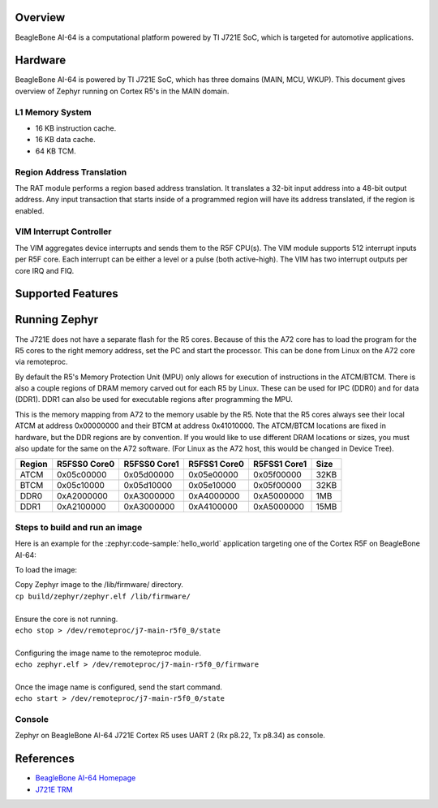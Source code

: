 .. zephyr:board:: beaglebone_ai64

Overview
********

BeagleBone AI-64 is a computational platform powered by TI J721E SoC, which is
targeted for automotive applications.

Hardware
********

BeagleBone AI-64 is powered by TI J721E SoC, which has three domains (MAIN,
MCU, WKUP). This document gives overview of Zephyr running on Cortex R5's
in the MAIN domain.

L1 Memory System
----------------

* 16 KB instruction cache.
* 16 KB data cache.
* 64 KB TCM.

Region Address Translation
--------------------------

The RAT module performs a region based address translation. It translates a
32-bit input address into a 48-bit output address. Any input transaction that
starts inside of a programmed region will have its address translated, if the
region is enabled.

VIM Interrupt Controller
------------------------

The VIM aggregates device interrupts and sends them to the R5F CPU(s). The VIM
module supports 512 interrupt inputs per R5F core. Each interrupt can be either
a level or a pulse (both active-high). The VIM has two interrupt outputs per core
IRQ and FIQ.

Supported Features
******************

.. zephyr:board-supported-hw::

Running Zephyr
**************

The J721E does not have a separate flash for the R5 cores. Because of this
the A72 core has to load the program for the R5 cores to the right memory
address, set the PC and start the processor.
This can be done from Linux on the A72 core via remoteproc.

By default the R5's Memory Protection Unit (MPU) only allows for execution of
instructions in the ATCM/BTCM. There is also a couple regions of DRAM memory
carved out for each R5 by Linux. These can be used for IPC (DDR0) and for
data (DDR1). DDR1 can also be used for executable regions after programming
the MPU.

This is the memory mapping from A72 to the memory usable by the R5. Note that
the R5 cores always see their local ATCM at address 0x00000000 and their BTCM
at address 0x41010000. The ATCM/BTCM locations are fixed in hardware, but the
DDR regions are by convention. If you would like to use different DRAM
locations or sizes, you must also update for the same on the A72 software.
(For Linux as the A72 host, this would be changed in Device Tree).

+------------+--------------+--------------+--------------+--------------+--------+
| Region     | R5FSS0 Core0 | R5FSS0 Core1 | R5FSS1 Core0 | R5FSS1 Core1 | Size   |
+============+==============+==============+==============+==============+========+
| ATCM       | 0x05c00000   | 0x05d00000   | 0x05e00000   | 0x05f00000   | 32KB   |
+------------+--------------+--------------+--------------+--------------+--------+
| BTCM       | 0x05c10000   | 0x05d10000   | 0x05e10000   | 0x05f00000   | 32KB   |
+------------+--------------+--------------+--------------+--------------+--------+
| DDR0       | 0xA2000000   | 0xA3000000   | 0xA4000000   | 0xA5000000   | 1MB    |
+------------+--------------+--------------+--------------+--------------+--------+
| DDR1       | 0xA2100000   | 0xA3000000   | 0xA4100000   | 0xA5000000   | 15MB   |
+------------+--------------+--------------+--------------+--------------+--------+

Steps to build and run an image
-------------------------------

Here is an example for the :zephyr:code-sample:`hello_world` application
targeting one of the Cortex R5F on BeagleBone AI-64:

.. zephyr-app-commands::
   :zephyr-app: samples/hello_world
   :board: beaglebone_ai64/j721e/main_r5f0_0
   :goals: build

To load the image:

| Copy Zephyr image to the /lib/firmware/ directory.
| ``cp build/zephyr/zephyr.elf /lib/firmware/``
|
| Ensure the core is not running.
| ``echo stop > /dev/remoteproc/j7-main-r5f0_0/state``
|
| Configuring the image name to the remoteproc module.
| ``echo zephyr.elf > /dev/remoteproc/j7-main-r5f0_0/firmware``
|
| Once the image name is configured, send the start command.
| ``echo start > /dev/remoteproc/j7-main-r5f0_0/state``

Console
-------

Zephyr on BeagleBone AI-64 J721E Cortex R5 uses UART 2 (Rx p8.22, Tx p8.34)
as console.

References
**********

* `BeagleBone AI-64 Homepage <https://www.beagleboard.org/boards/beaglebone-ai-64>`_
* `J721E TRM <https://www.ti.com/lit/zip/spruil1>`_
